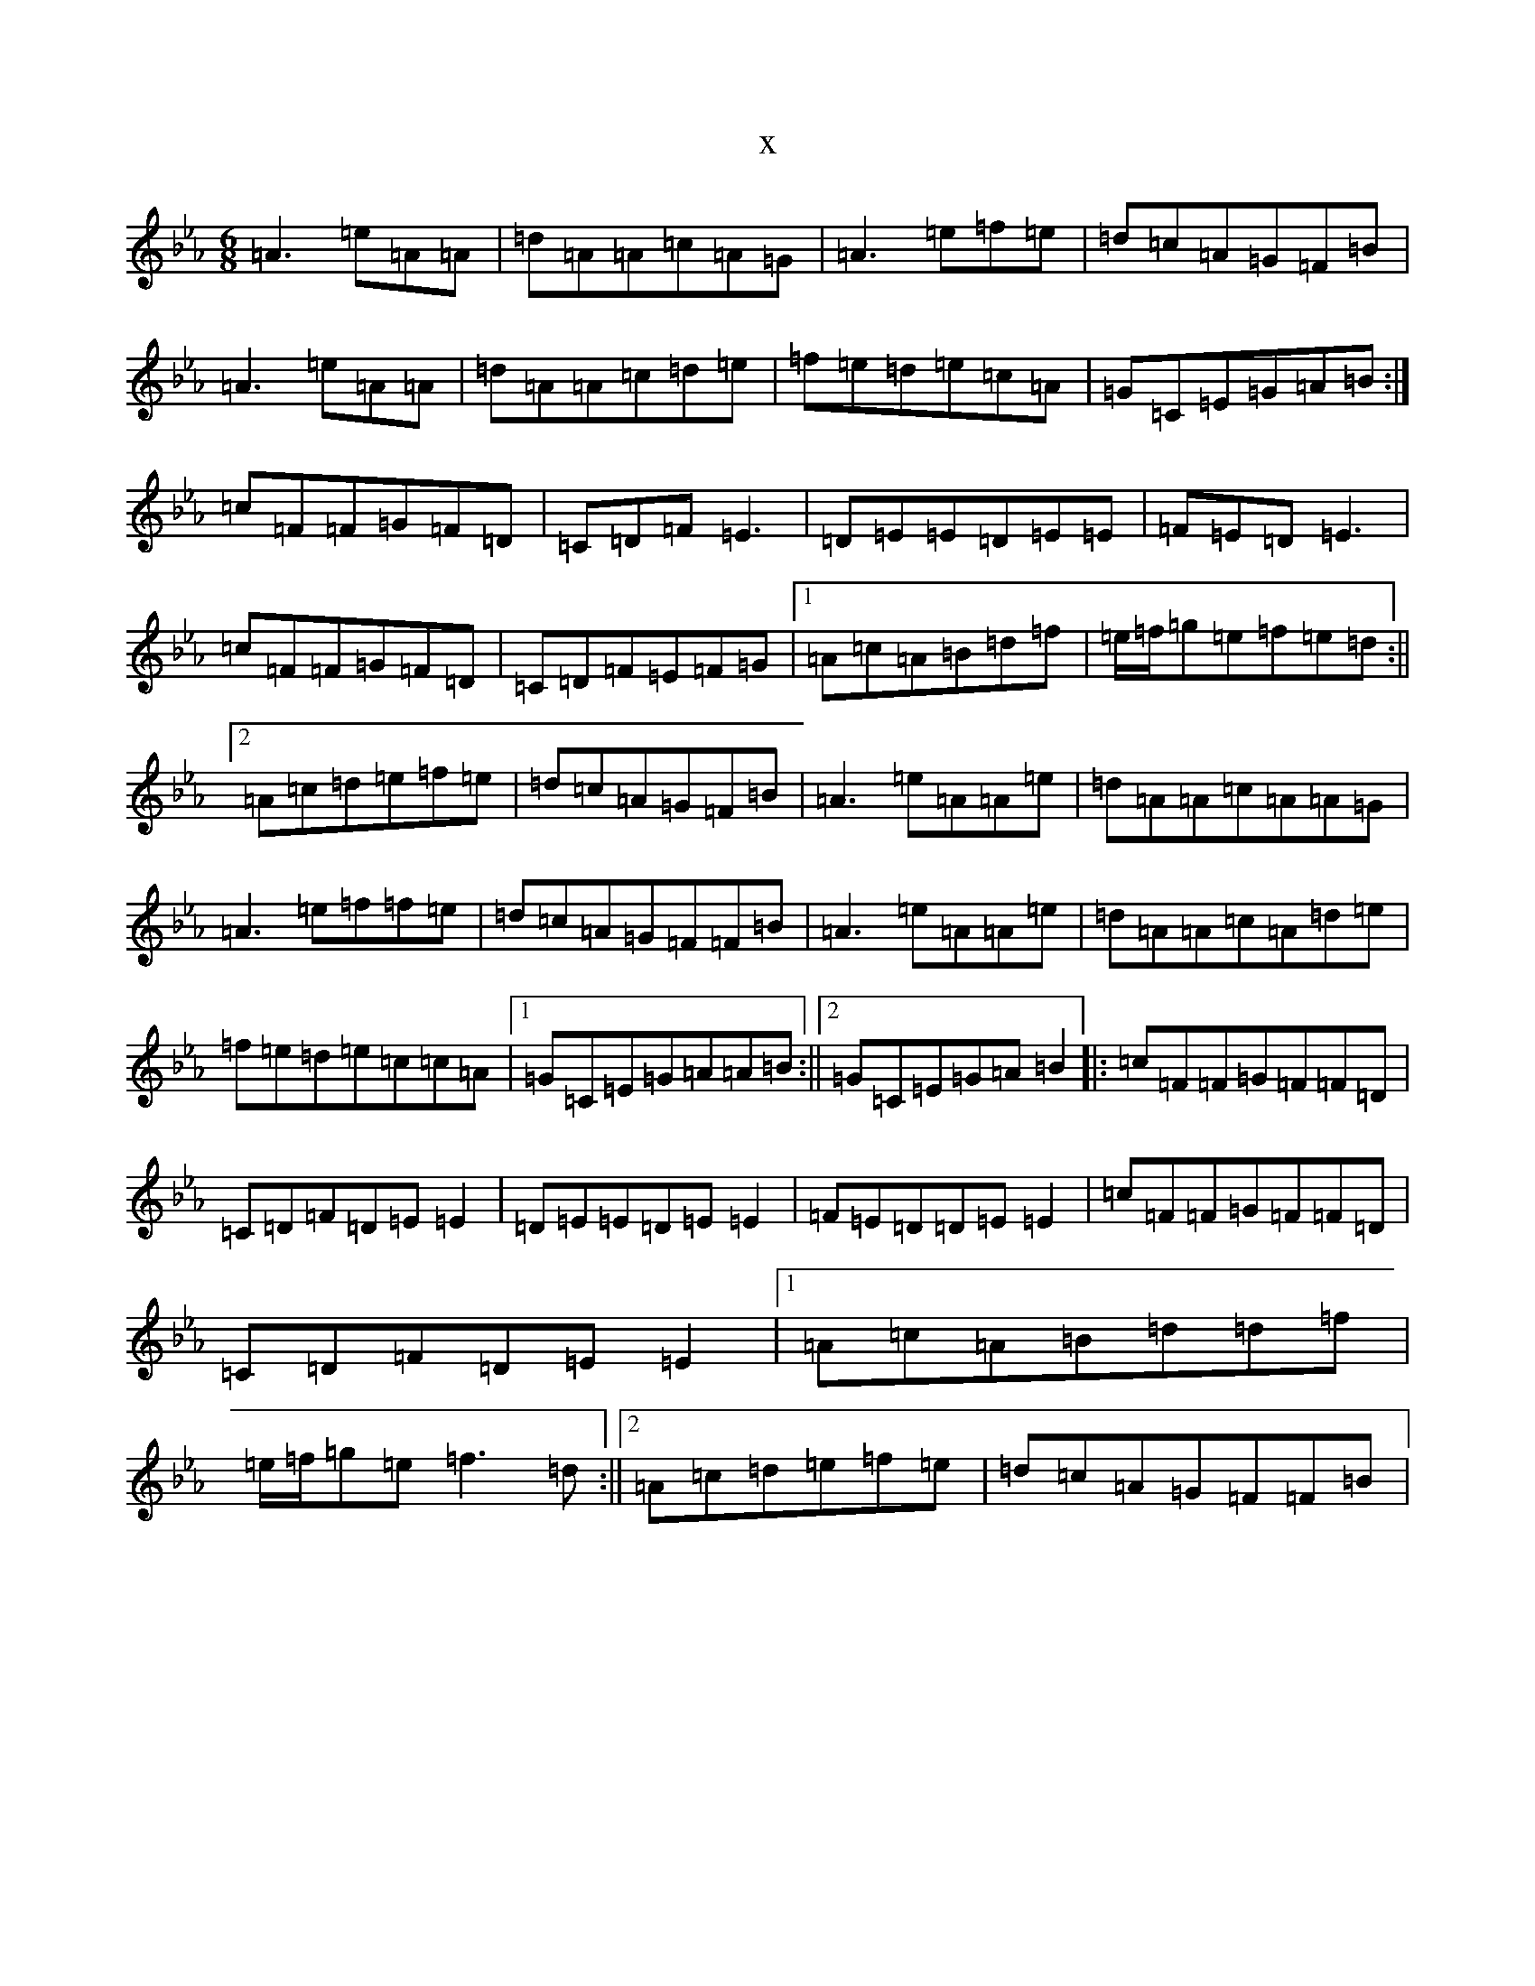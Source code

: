 X:21069
T:x
L:1/8
M:6/8
K: C minor
=A3=e=A=A|=d=A=A=c=A=G|=A3=e=f=e|=d=c=A=G=F=B|=A3=e=A=A|=d=A=A=c=d=e|=f=e=d=e=c=A|=G=C=E=G=A=B:|=c=F=F=G=F=D|=C=D=F=E3|=D=E=E=D=E=E|=F=E=D=E3|=c=F=F=G=F=D|=C=D=F=E=F=G|1=A=c=A=B=d=f|=e/2=f/2=g=e=f=e=d:||2=A=c=d=e=f=e|=d=c=A=G=F=B|=A3=e=A=A=e|=d=A=A=c=A=A=G|=A3=e=f=f=e|=d=c=A=G=F=F=B|=A3=e=A=A=e|=d=A=A=c=A=d=e|=f=e=d=e=c=c=A|1=G=C=E=G=A=A=B:||2=G=C=E=G=A=B2|:=c=F=F=G=F=F=D|=C=D=F=D=E=E2|=D=E=E=D=E=E2|=F=E=D=D=E=E2|=c=F=F=G=F=F=D|=C=D=F=D=E=E2|1=A=c=A=B=d=d=f|=e/2=f/2=g=e=f3=d:||2=A=c=d=e=f=e|=d=c=A=G=F=F=B|
